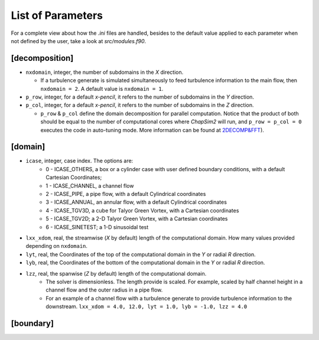 ==================
List of Parameters
==================
For a complete view about how the `.ini` files are handled, besides to the default value applied to each parameter 
when not defined by the user, take a look at `src/modules.f90`.

[decomposition]
---------------
* ``nxdomain``, integer, the number of subdomains in the `X` direction.

  - If a turbulence generate is simulated simultaneously to feed turbulence information to the main flow, then ``nxdomain = 2``. A default value is ``nxdomain = 1``.

* ``p_row``, integer, for a default `x-pencil`, it refers to the number of subdomains in the `Y` direction.

* ``p_col``, integer, for a default `x-pencil`, it refers to the number of subdomains in the `Z` direction.
  
  - ``p_row`` & ``p_col`` define the domain decomposition for parallel computation. Notice that the product of both should be equal to the number of computational cores where `ChapSim2` will run, and ``p_row = p_col = 0`` executes the code in auto-tuning mode. More information can be found at `2DECOMP&FFT <http://www.2decomp.org>`_\ ).

[domain]
--------
* ``icase``, integer, case index. The options are:
    - 0 - ICASE_OTHERS, a box or a cylinder case with user defined boundary conditions, with a default Cartesian Coordinates;
    - 1 - ICASE_CHANNEL, a channel flow
    - 2 - ICASE_PIPE, a pipe flow, with a default Cylindrical coordinates
    - 3 - ICASE_ANNUAL, an annular flow, with a default Cylindrical coordinates
    - 4 - ICASE_TGV3D, a cube for Talyor Green Vortex, with a Cartesian coordinates
    - 5 - ICASE_TGV2D; a 2-D Talyor Green Vortex, with a Cartesian coordinates
    - 6 - ICASE_SINETEST; a 1-D sinusoidal test

* ``lxx_xdom``, real, the streamwise (`X` by default) length of the computational domain. How many values provided depending on ``nxdomain``.
* ``lyt``, real, the Coordinates of the top of the computational domain in the `Y` or radial `R` direction. 
* ``lyb``, real, the Coordinates of the bottom of the computational domain in the `Y` or radial `R` direction. 
* ``lzz``, real, the spanwise (`Z` by default) length of the computational domain. 
    - The solver is dimensionless. The length provide is scaled. For example, scaled by half channel height in a channel flow and the outer radius in a pipe flow.
    - For an example of a channel flow with a turbulence generate to provide turbulence information to the downstream. ``lxx_xdom = 4.0, 12.0, lyt = 1.0, lyb = -1.0, lzz = 4.0``

[boundary]
----------
